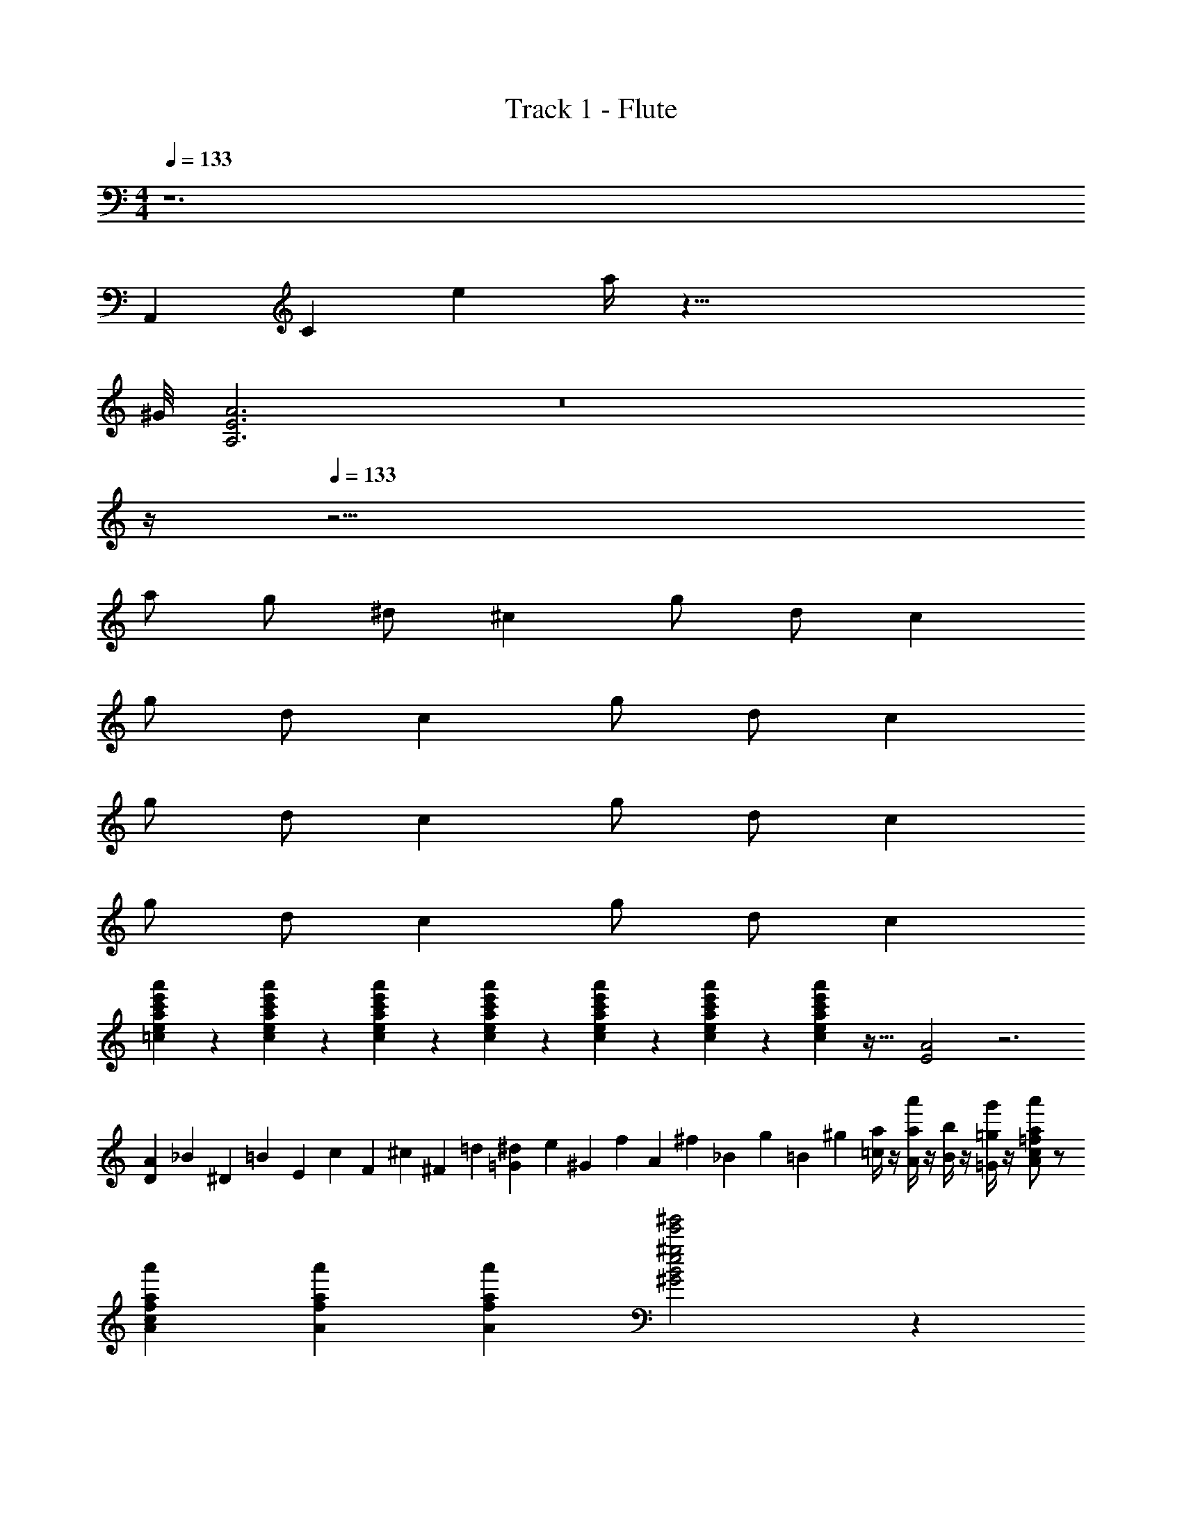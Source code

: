 X: 1
T: Track 1 - Flute
Z: ABC Generated by Starbound Composer v0.8.7
L: 1/4
M: 4/4
Q: 1/4=133
K: Am
z6 
A,,/6 C/6 e/6 a/4 z73/8 
^G/8 [A3E3A,3] z8 
Q: 1/4=12
z/4 
Q: 1/4=133
z17/4 
a/ g/ ^d/ ^c g/ d/ c 
g/ d/ c g/ d/ c 
g/ d/ c g/ d/ c 
g/ d/ c g/ d/ c 
[a'/18e'/18c'/18a/18e/18=c/18] z/63 [a'3/56e'3/56c'3/56a3/56e3/56c3/56] z/56 [a'2/35e'2/35c'2/35a2/35e2/35c2/35] z/120 [a'5/72e'5/72c'5/72a5/72e5/72c5/72] z/288 [a'5/96e'5/96c'5/96a5/96e5/96c5/96] z/60 [a'9/160e'9/160c'9/160a9/160e9/160c9/160] z/96 [a'5/96e'5/96c'5/96a5/96e5/96c5/96] z49/32 [A2E2] z3 
[A/12D/10] [z/60_B/12] [z/15^D/10] [z/30=B/12] [z/20E/10] [z/20c/12] [z/30F13/140] [z/15^c/12] [z/60^F/10] =d/12 [^d/12=G/10] [z/60e/12] [z/15^G/10] [z/30f/12] [z/20A/10] [z/20^f/12] [z/30_B13/140] [z/15g/12] [z/60=B/10] ^g/12 [a/4=c/4] z/4 [a'/4a/4A/4] z/4 [b/4B/4] z/4 [g'/4=g/4=G/4] z/4 [a'/a/=f/c/A/] z/ 
[a'/3a/3f/3c/3A/3] [a'/3a/3f/3A/3] [a'/3a/3f/3A/3] [^g'2e'2^g2e2B2^G2] z34 
Q: 1/4=143
z117/ 
[A,,/10C7/8] _B,,/10 =B,,/10 C,13/140 z/140 ^C,/10 D,/10 ^D,/10 E,/10 [z3/40F,13/140] [z/40^C7/8] ^F,/10 G,/10 ^G,/10 A,/10 _B,13/140 z/140 =B,/10 z/4 =D/4 [d11/^D11/] z38 
[=G3/4=C3/4] [G/4C/4] [=F/C/] [F/C/] [D/4A,/4] z/4 [D/4A,/4] z53/4 
_B,/ =B,/ _B,/ =B,/ _B,/ =B,/ ^C/ B,/ 
_B,/ =B,/ _B,/ =B,/ _B,/ =B,/ C/ B,/ 
_B/ =B/ _B/ =B/ _B/ =B/ ^c/ B/ 
_B/ =B/ _B/ =B/ _B/ =B/ c/ B/ 
^f/ d a _b3/ z51/ 
[b/4_B/4_B,/4] [b/4B/4B,/4] [b2B2B,2] =d/ c/ d/ 
c/ d/ c/ d/ e/ [^d/D/] [=d/=D/] [^d/^D/] 
[=f5/F5/] [^d''/^d'/d/] [d''/d'/d/] z8 
c/ =c/ z d f8 z70/9 
=d7/72 e/8 [f'/f/] F/ F/ F3/ F7/10 A,3/20 
B,3/20 =C34/9 d7/72 
e/8 [f'/f/] F/ F/ F3/ F13/18 A,23/180 B,3/20 
C4 z44 
^c'/ b/ =c'/ ^c'/ b/ =c'/ ^c'/ e'/ 
c'/ b/ =c'/ ^c'/ b/ =c'/ ^c'/ e'/ 
[g/4^G/4] z3/4 [g/4G/4] z/4 [g/4G/4] z/4 [g/4G/4] z3/4 [g/4G/4] z/4 [g/4G/4] z/4 
[g/4G/4] z3/4 [g/4G/4] z/4 [g/4G/4] z/4 [g/4G/4] z3/4 [g/4G/4] z/4 [g/4G/4] z/4 
[g4G4] z12 
[g'/4g/4] [a'/4a/4] [g'/4g/4] [a'/4a/4] [^f'/^f/] z/ [g'/4g/4] [a'/4a/4] [g'/4g/4] [a'/4a/4] [f'/f/] z33/ 
[c'/4g/4^c/4] z/4 [c'/4g/4c/4] z/4 [c'/4g/4c/4] z3/4 [c'/4g/4c/4] z/4 [c'/4g/4c/4] z/4 [c'/4g/4c/4] z19/4 
[c'/4g/4c/4] z/4 [c'/4g/4c/4] z/4 [c'/4g/4c/4] z3/4 [c'/4g/4c/4] z/4 [c'/4g/4c/4] z/4 [c'/4g/4c/4] z35/4 
^C/3 D/3 C/3 D/3 E/3 D/3 E/3 ^F/3 E/3 z 
C/3 D/3 C/3 D/3 E/3 D/3 E/3 F/3 E/3 z 
c/3 ^d/3 c/3 d/3 e/3 d/3 e/3 f/3 e/3 z9 
d2 =B _B 
G3 G 
B G E F 
G8 
B8 
